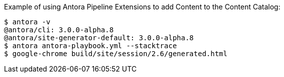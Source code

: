 Example of using Antora Pipeline Extensions to add Content to the Content Catalog:

[source,bash]
----
$ antora -v
@antora/cli: 3.0.0-alpha.8
@antora/site-generator-default: 3.0.0-alpha.8
$ antora antora-playbook.yml --stacktrace
$ google-chrome build/site/session/2.6/generated.html
----